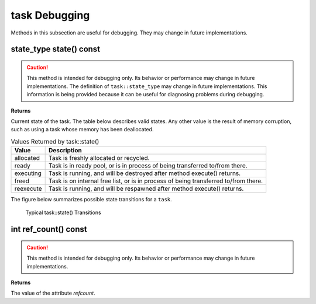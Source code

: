 ==============
task Debugging
==============

Methods in this subsection are useful for
debugging. They may change in future implementations.

state_type state() const
------------------------

.. caution::

   This method is intended for debugging only. Its
   behavior or performance may change in future implementations. The definition
   of ``task::state_type`` may change in future implementations. This
   information is being provided because it can be useful for diagnosing problems
   during debugging.

**Returns**

Current state of the task. The table below
describes valid states. Any other value is the result of memory corruption,
such as using a task whose memory has been deallocated.

.. table:: Values Returned by task::state()

   ========= ==============================
   Value     Description
   ========= ==============================
   allocated Task is freshly allocated or recycled.
   --------- ------------------------------
   ready     Task is in ready pool, or is in process of
             being transferred to/from there.
   --------- ------------------------------
   executing Task is running, and will be destroyed
             after method execute() returns.
   --------- ------------------------------
   freed     Task is on internal free list, or is in
             process of being transferred to/from there.
   --------- ------------------------------
   reexecute Task is running, and will be respawned
             after method execute() returns.
   ========= ==============================

The figure below summarizes possible state
transitions for a 
``task``.

.. figure:: ../../Resources/0600000F.png

   Typical task::state() Transitions


int ref_count() const
---------------------

.. caution::

   This method is intended for debugging only. Its
   behavior or performance may change in future implementations.

**Returns**

The value of the attribute 
*refcount*.
